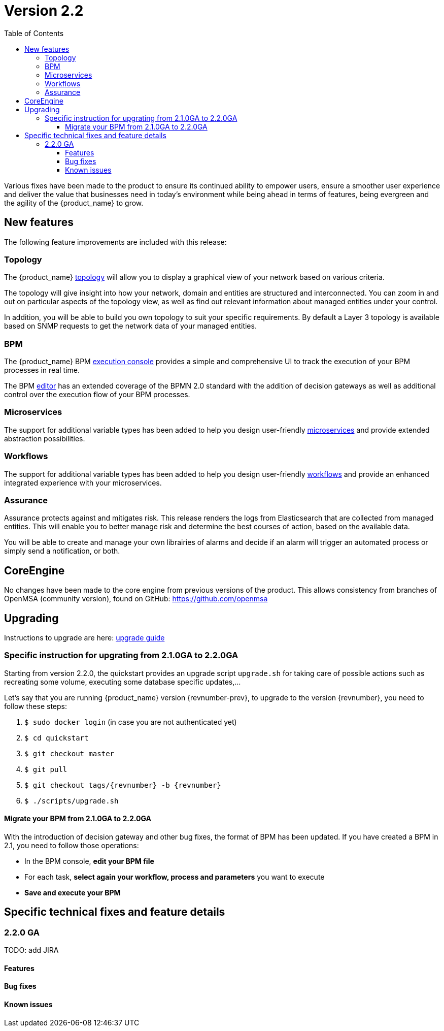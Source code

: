 = Version 2.2
:imagesdir: ./resources/
ifdef::env-github,env-browser[:outfilesuffix: .adoc]
:doctype: book
:toc: left
:toclevels: 4 

Various fixes have been made to the product to ensure its continued ability to empower users, ensure a smoother user experience and deliver the value that businesses need in today's environment while being ahead in terms of features, being evergreen and the agility of the {product_name} to grow.

== New features

The following feature improvements are included with this release:

=== Topology

The {product_name} link:../user-guide/managed_entities_topology{outfilesuffix}[topology] will allow you to display a graphical view of your network based on various criteria.

The topology will give insight into how your network, domain and entities are structured and interconnected. You can zoom in and out on particular aspects of the topology view, as well as find out relevant information about managed entities under your control.

In addition, you will be able to build you own topology to suit your specific requirements. By default a Layer 3 topology is available based on SNMP requests to get the network data of your managed entities.

=== BPM

The {product_name} BPM link:../user-guide/bpm{outfilesuffix}[execution console] provides a simple and comprehensive UI to track the execution of your BPM processes in real time.

The BPM link:../developer-guide/bpm_editor{outfilesuffix}[editor] has an extended coverage of the BPMN 2.0 standard with the addition of decision gateways as well as additional control over the execution flow of your BPM processes.

=== Microservices

The support for additional variable types has been added to help you design user-friendly link:../developer-guide/microservice_variables{outfilesuffix}[microservices] and provide extended abstraction possibilities.

=== Workflows

The support for additional variable types has been added to help you design user-friendly link:../developer-guide/workflow_editor{outfilesuffix}[workflows] and provide an enhanced integrated experience with your microservices.

=== Assurance

Assurance protects against and mitigates risk. This release renders the logs from Elasticsearch that are collected from managed entities.  This will enable you to better manage risk and determine the best courses of action, based on the available data.  

You will be able to create and manage your own librairies of alarms and decide if an alarm will trigger an automated process or simply send a notification, or both.

== CoreEngine

No changes have been made to the core engine from previous versions of the product. This allows consistency from branches of OpenMSA (community version), found on GitHub: https://github.com/openmsa

== Upgrading

Instructions to upgrade are here: link:../user-guide/quickstart{outfilesuffix}#upgrade[upgrade guide]

=== Specific instruction for upgrating from 2.1.0GA to 2.2.0GA

Starting from version 2.2.0, the quickstart provides an upgrade script `upgrade.sh` for taking care of possible actions such as recreating some volume, executing some database specific updates,...

Let's say that you are running {product_name} version {revnumber-prev}, to upgrade to the version {revnumber}, you need to follow these steps:

1. `$ sudo docker login` (in case you are not authenticated yet)
2. `$ cd quickstart`
3. `$ git checkout master`
4. `$ git pull`
5. `$ git checkout tags/{revnumber} -b {revnumber}`
6. `$ ./scripts/upgrade.sh`

==== Migrate your BPM from 2.1.0GA to 2.2.0GA ====
With the introduction of decision gateway and other bug fixes, the format of BPM has been updated. If you have created a BPM in 2.1, you need to follow those operations:

- In the BPM console, **edit your BPM file**

- For each task, **select again your workflow, process and parameters** you want to execute

- **Save and execute your BPM**

== Specific technical fixes and feature details

=== 2.2.0 GA

TODO: add JIRA

==== Features

==== Bug fixes

==== Known issues
